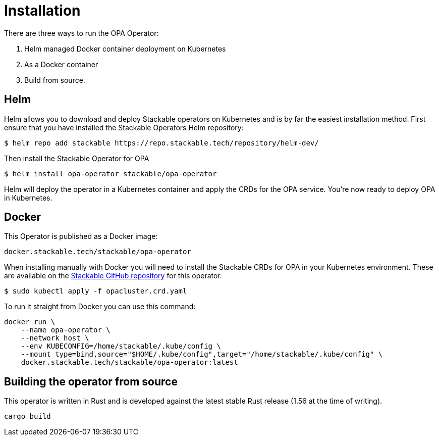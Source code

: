 = Installation

There are three ways to run the OPA Operator:

1. Helm managed Docker container deployment on Kubernetes

2. As a Docker container

3. Build from source.


== Helm
Helm allows you to download and deploy Stackable operators on Kubernetes and is by far the easiest installation method. First ensure that you have installed the Stackable Operators Helm repository:
[source,bash]
----
$ helm repo add stackable https://repo.stackable.tech/repository/helm-dev/
----
Then install the Stackable Operator for OPA
[source,bash]
----
$ helm install opa-operator stackable/opa-operator
----

Helm will deploy the operator in a Kubernetes container and apply the CRDs for the OPA service. You're now ready to deploy OPA in Kubernetes.

== Docker

This Operator is published as a Docker image:

[source]
----
docker.stackable.tech/stackable/opa-operator
----

When installing manually with Docker you will need to install the Stackable CRDs for OPA in your Kubernetes environment. These are available on the
https://github.com/stackabletech/opa-operator/tree/main/deploy/crd[Stackable GitHub repository] for this operator.

[source]
----
$ sudo kubectl apply -f opacluster.crd.yaml
----

To run it straight from Docker you can use this command:
[source,bash]
----
docker run \
    --name opa-operator \
    --network host \
    --env KUBECONFIG=/home/stackable/.kube/config \
    --mount type=bind,source="$HOME/.kube/config",target="/home/stackable/.kube/config" \
    docker.stackable.tech/stackable/opa-operator:latest
----

== Building the operator from source

This operator is written in Rust and is developed against the latest stable Rust release (1.56 at the time of writing).

[source]
----
cargo build
----
